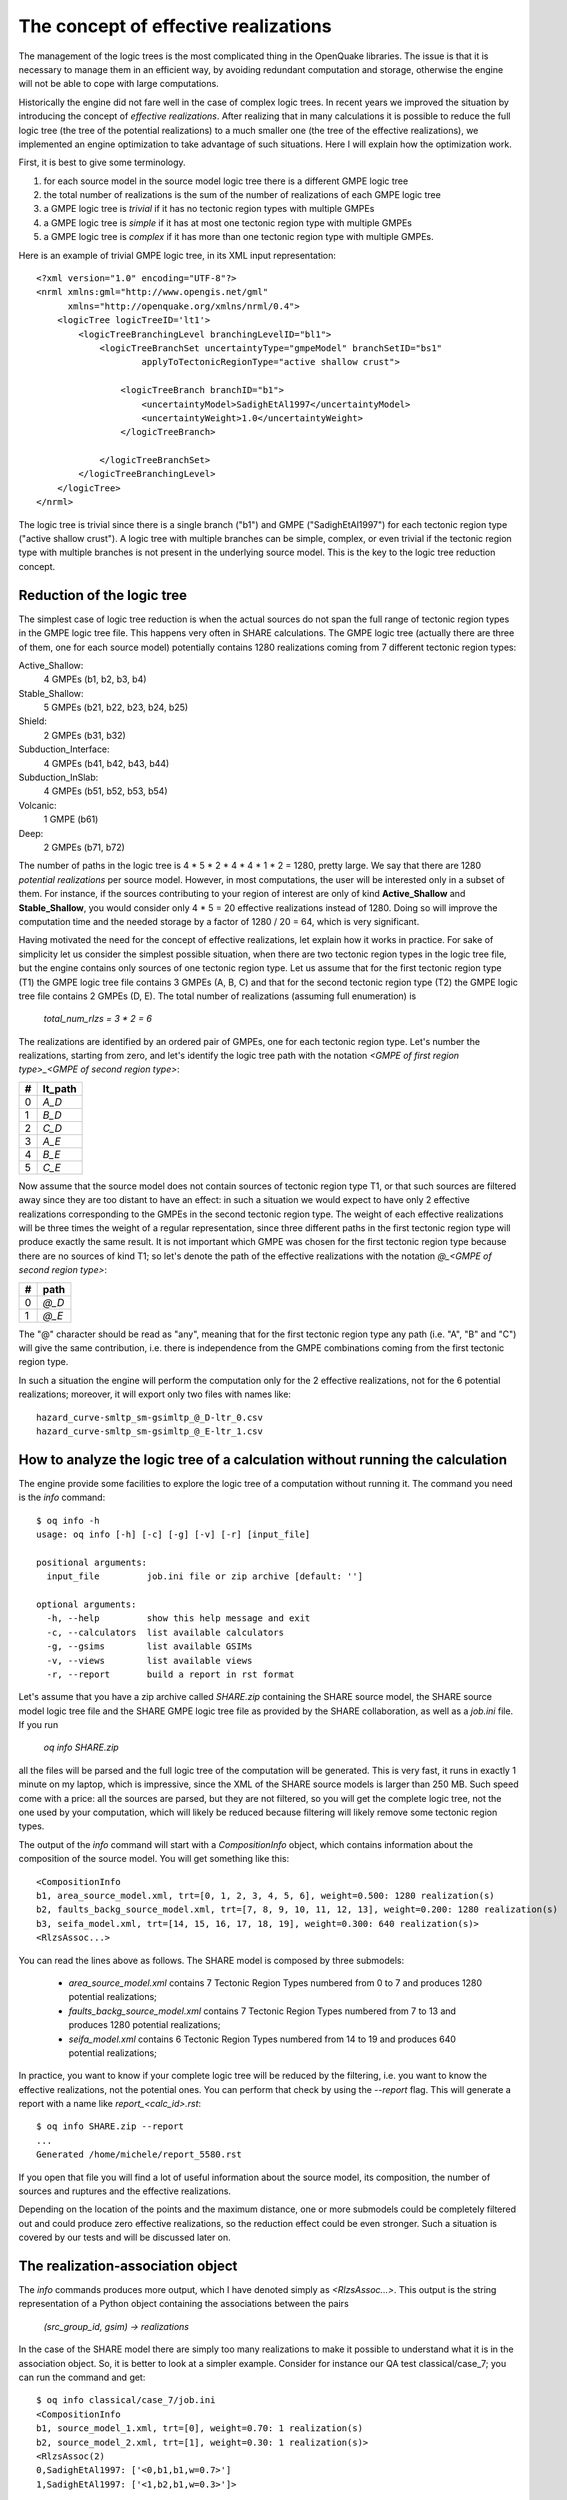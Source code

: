 The concept of effective realizations
==============================================

The management of the logic trees is the most complicated thing in the
OpenQuake libraries. The issue is that it is necessary to manage them
in an efficient way, by avoiding redundant computation and storage,
otherwise the engine will not be able to cope with large computations.

Historically the engine did not fare well in the case of complex logic
trees. In recent years we improved the situation by introducing the
concept of *effective realizations*. After realizing that in many
calculations it is possible to reduce the full logic tree (the tree of
the potential realizations) to a much smaller one
(the tree of the effective realizations), we implemented an engine
optimization to take advantage of such situations. Here I will
explain how the optimization work.

First, it is best to give some terminology.

1. for each source model in the source model logic tree there is a
   different GMPE logic tree
2. the total number of realizations is the sum of the number of realizations
   of each GMPE logic tree
3. a GMPE logic tree is *trivial* if it has no tectonic region types with
   multiple GMPEs
4. a GMPE logic tree is *simple* if it has at most one tectonic region type
   with multiple GMPEs
5. a GMPE logic tree is *complex* if it has more than one tectonic region
   type with multiple GMPEs.

Here is an example of trivial GMPE logic tree, in its XML input representation::
  
  <?xml version="1.0" encoding="UTF-8"?>
  <nrml xmlns:gml="http://www.opengis.net/gml"
        xmlns="http://openquake.org/xmlns/nrml/0.4">
      <logicTree logicTreeID='lt1'>
          <logicTreeBranchingLevel branchingLevelID="bl1">
              <logicTreeBranchSet uncertaintyType="gmpeModel" branchSetID="bs1"
                      applyToTectonicRegionType="active shallow crust">
  
                  <logicTreeBranch branchID="b1">
                      <uncertaintyModel>SadighEtAl1997</uncertaintyModel>
                      <uncertaintyWeight>1.0</uncertaintyWeight>
                  </logicTreeBranch>
  
              </logicTreeBranchSet>
          </logicTreeBranchingLevel>
      </logicTree>
  </nrml>

The logic tree is trivial since there is a single branch
("b1") and GMPE ("SadighEtAl1997") for each tectonic region
type ("active shallow crust").  A logic tree with multiple branches
can be simple, complex, or even trivial if the tectonic region type
with multiple branches is not present in the underlying source
model. This is the key to the logic tree reduction concept.

Reduction of the logic tree
-----------------------------------------------

The simplest case of logic tree reduction is when the actual
sources do not span the full range of tectonic region types in the
GMPE logic tree file. This happens very often in SHARE calculations.
The GMPE logic tree (actually there are three of them, one for each
source model) potentially contains 1280 realizations
coming from 7 different tectonic region types:

Active_Shallow:
 4 GMPEs (b1, b2, b3, b4)
Stable_Shallow:
 5 GMPEs (b21, b22, b23, b24, b25)
Shield:
 2 GMPEs (b31, b32)
Subduction_Interface:
 4 GMPEs (b41, b42, b43, b44)
Subduction_InSlab:
 4 GMPEs (b51, b52, b53, b54)
Volcanic:
 1 GMPE (b61)
Deep:
 2 GMPEs (b71, b72)

The number of paths in the logic tree is 4 * 5 * 2 * 4 * 4 * 1 * 2 =
1280, pretty large. We say that there are 1280 *potential
realizations* per source model. However, in most computations, the
user will be interested only in a subset of them. For instance, if the
sources contributing to your region of interest are only of kind
**Active_Shallow** and **Stable_Shallow**, you would consider only 4 *
5 = 20 effective realizations instead of 1280. Doing so will improve
the computation time and the needed storage by a factor of 1280 / 20 =
64, which is very significant.

Having motivated the need for the concept of effective realizations,
let explain how it works in practice. For sake of simplicity let us
consider the simplest possible situation, when there are two tectonic
region types in the logic tree file, but the engine contains only
sources of one tectonic region type.  Let us assume that for the first
tectonic region type (T1) the GMPE logic tree file contains 3 GMPEs (A,
B, C) and that for the second tectonic region type (T2) the GMPE logic tree
file contains 2 GMPEs (D, E). The total number of realizations (assuming
full enumeration) is

  `total_num_rlzs = 3 * 2 = 6`

The realizations are identified by an ordered pair of GMPEs, one for each
tectonic region type. Let's number the realizations, starting from zero,
and let's identify the logic tree path with the notation
`<GMPE of first region type>_<GMPE of second region type>`:

== ========
#  lt_path
== ========
0   `A_D`
1   `B_D`
2   `C_D`
3   `A_E`
4   `B_E`
5   `C_E`
== ========

Now assume that the source model does not contain sources of tectonic
region type T1, or that such sources are filtered away since they are
too distant to have an effect: in such a situation we would expect to
have only 2 effective realizations corresponding to the GMPEs in the
second tectonic region type. The weight of each effective realizations
will be three times the weight of a regular representation, since
three different paths in the first tectonic region type will produce
exactly the same result.  It is not important which GMPE was chosen
for the first tectonic region type because there are no sources of
kind T1; so let's denote the path of the effective realizations with
the notation `@_<GMPE of second region type>`:

== ======
#   path
== ======
0  `@_D`
1  `@_E`
== ======

The "@" character should be read as "any", meaning that for the first
tectonic region type any path (i.e. "A", "B" and "C") will give
the same contribution, i.e. there is independence from the GMPE
combinations coming from the first tectonic region type.

In such a situation the engine will perform the computation only for the 2
effective realizations, not for the 6 potential realizations; moreover,
it will export only two files with names like::

  hazard_curve-smltp_sm-gsimltp_@_D-ltr_0.csv
  hazard_curve-smltp_sm-gsimltp_@_E-ltr_1.csv

How to analyze the logic tree of a calculation without running the calculation
------------------------------------------------------------------------------

The engine provide some facilities to explore the logic tree of a
computation without running it. The command you need is the *info* command::

   $ oq info -h
   usage: oq info [-h] [-c] [-g] [-v] [-r] [input_file]
   
   positional arguments:
     input_file         job.ini file or zip archive [default: '']
   
   optional arguments:
     -h, --help         show this help message and exit
     -c, --calculators  list available calculators
     -g, --gsims        list available GSIMs
     -v, --views        list available views
     -r, --report       build a report in rst format
   
Let's assume that you have a zip archive called `SHARE.zip` containing the
SHARE source model, the SHARE source model logic tree file and the SHARE
GMPE logic tree file as provided by the SHARE collaboration, as well as
a `job.ini` file. If you run

  `oq info SHARE.zip`

all the files will be parsed and the full logic tree of the computation
will be generated. This is very fast, it runs in exactly 1 minute on my
laptop, which is impressive, since the XML of the SHARE source models
is larger than 250 MB. Such speed come with a price: all the sources
are parsed, but they are not filtered, so you will get the complete
logic tree, not the one used by your computation, which will likely be
reduced because filtering will likely remove some tectonic region types.

The output of the `info` command will start with a `CompositionInfo`
object, which contains information about the composition of the source
model. You will get something like this::

   <CompositionInfo
   b1, area_source_model.xml, trt=[0, 1, 2, 3, 4, 5, 6], weight=0.500: 1280 realization(s)
   b2, faults_backg_source_model.xml, trt=[7, 8, 9, 10, 11, 12, 13], weight=0.200: 1280 realization(s)
   b3, seifa_model.xml, trt=[14, 15, 16, 17, 18, 19], weight=0.300: 640 realization(s)>
   <RlzsAssoc...>

You can read the lines above as follows. The SHARE model is composed by three
submodels:

 * `area_source_model.xml` contains 7 Tectonic Region Types numbered from 0 to 7
   and produces 1280 potential realizations;
 * `faults_backg_source_model.xml` contains 7 Tectonic Region Types numbered from 7 to 13
   and produces 1280 potential realizations;
 * `seifa_model.xml` contains 6 Tectonic Region Types numbered from 14 to 19
   and produces 640 potential realizations;

In practice, you want to know if your complete logic tree will be
reduced by the filtering, i.e. you want to know the effective
realizations, not the potential ones. You can perform that check by
using the `--report` flag. This will generate a report with a name
like `report_<calc_id>.rst`::

   $ oq info SHARE.zip --report
   ...
   Generated /home/michele/report_5580.rst

If you open that file you will find a lot of useful information about
the source model, its composition, the number of sources and ruptures
and the effective realizations.

Depending on the location of the points and the maximum distance, one
or more submodels could be completely filtered out and could produce
zero effective realizations, so the reduction effect could be even
stronger. Such a situation is covered by our tests
and will be discussed later on.

The realization-association object
----------------------------------

The `info` commands produces more output, which I have denoted simply as
`<RlzsAssoc...>`. This output is the string representation of
a Python object containing the associations between the pairs

  `(src_group_id, gsim) -> realizations`

In the case of the SHARE model there are simply too many realizations to make
it possible to understand what it is in the association object. So, it is
better to look at a simpler example. Consider for instance our QA test
classical/case_7; you can run the command and get::

   $ oq info classical/case_7/job.ini 
   <CompositionInfo
   b1, source_model_1.xml, trt=[0], weight=0.70: 1 realization(s)
   b2, source_model_2.xml, trt=[1], weight=0.30: 1 realization(s)>
   <RlzsAssoc(2)
   0,SadighEtAl1997: ['<0,b1,b1,w=0.7>']
   1,SadighEtAl1997: ['<1,b2,b1,w=0.3>']>

In other words, this is an example containing two submodels, each one
with a single tectonic region type and with a single GMPE
(SadighEtAl1997). There are only two realizations with weights 0.7 and
0.3 and they are associated to the tectonic region types as shown in
the RlzsAssoc object. This is a case when there is a realization for
tectonic region type, but more complex cases are possibile.  For
instance consider our test classical/case_19, which is a reduction of
the SHARE model with just a simplified area source model::

   $ oq info classical/case_19/job.ini -f
   <CompositionInfo
   b1, simple_area_source_model.xml, trt=[0, 1, 2, 3, 4], weight=1.0:: 4 realization(s)>
   <RlzsAssoc(8)
   0,AtkinsonBoore2003SInter: ['<0,b1,@_@_@_@_b51_@_@,w=0.2>', '<1,b1,@_@_@_@_b52_@_@,w=0.2>', '<2,b1,@_@_@_@_b53_@_@,w=0.2>', '<3,b1,@_@_@_@_b54_@_@,w=0.4>']
   1,FaccioliEtAl2010: ['<0,b1,@_@_@_@_b51_@_@,w=0.2>', '<1,b1,@_@_@_@_b52_@_@,w=0.2>', '<2,b1,@_@_@_@_b53_@_@,w=0.2>', '<3,b1,@_@_@_@_b54_@_@,w=0.4>']
   2,ToroEtAl2002SHARE: ['<0,b1,@_@_@_@_b51_@_@,w=0.2>', '<1,b1,@_@_@_@_b52_@_@,w=0.2>', '<2,b1,@_@_@_@_b53_@_@,w=0.2>', '<3,b1,@_@_@_@_b54_@_@,w=0.4>']
   3,AkkarBommer2010: ['<0,b1,@_@_@_@_b51_@_@,w=0.2>', '<1,b1,@_@_@_@_b52_@_@,w=0.2>', '<2,b1,@_@_@_@_b53_@_@,w=0.2>', '<3,b1,@_@_@_@_b54_@_@,w=0.4>']
   4,AtkinsonBoore2003SSlab: ['<0,b1,@_@_@_@_b51_@_@,w=0.2>']
   4,LinLee2008SSlab: ['<1,b1,@_@_@_@_b52_@_@,w=0.2>']
   4,YoungsEtAl1997SSlab: ['<2,b1,@_@_@_@_b53_@_@,w=0.2>']
   4,ZhaoEtAl2006SSlab: ['<3,b1,@_@_@_@_b54_@_@,w=0.4>']>

This is a case where a lot of tectonic region types have been completely
filtered out, so the original 160 realizations have been reduced to merely 4 for
5 different tectonic region types:

- the first TRT with GSIM `AtkinsonBoore2003SInter` contributes to all the realizations;
- the second TRT with GSIM `FaccioliEtAl2010` contributes to all the realizations;
- the third TRT with GSIM `ToroEtAl2002SHARE` contributes to all the realizations;
- the fourth TRT with GSIM `AtkinsonBoore2003SInter` contributes to all the realizations;
- the fifth TRT contributes to one realization for each of four different GSIMs. 
